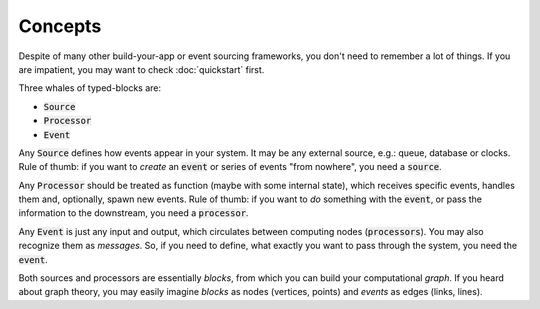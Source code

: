 Concepts
========

Despite of many other build-your-app or event sourcing frameworks, you don't need to remember a lot of things. If you are impatient, you may want to check :doc:`quickstart` first.

Three whales of typed-blocks are:

* :code:`Source`
* :code:`Processor`
* :code:`Event`

Any :code:`Source` defines how events appear in your system. It may be any external source, e.g.: queue, database or clocks. Rule of thumb: if you want to *create* an :code:`event` or series of events "from nowhere", you need a :code:`source`.

Any :code:`Processor` should be treated as function (maybe with some internal state), which receives specific events, handles them and, optionally, spawn new events. Rule of thumb: if you want to *do* something with the :code:`event`, or pass the information to the downstream, you need a :code:`processor`.

Any :code:`Event` is just any input and output, which circulates between computing nodes (:code:`processors`). You may also recognize them as *messages*. So, if you need to define, what exactly you want to pass through the system, you need the :code:`event`.

Both sources and processors are essentially *blocks*, from which you can build your computational *graph*. If you heard about graph theory, you may easily imagine *blocks* as nodes (vertices, points) and *events* as edges (links, lines).
